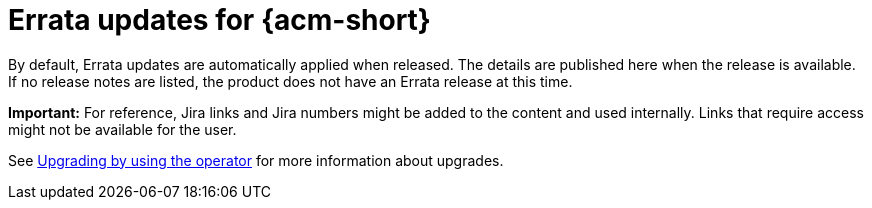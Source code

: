 [#errata-updates]
= Errata updates for {acm-short}

By default, Errata updates are automatically applied when released. The details are published here when the release is available. If no release notes are listed, the product does not have an Errata release at this time.

*Important:* For reference, Jira links and Jira numbers might be added to the content and used internally. Links that require access might not be available for the user. 

See link:../install/upgrade_hub.adoc#upgrading-by-using-the-operator[Upgrading by using the operator] for more information about upgrades.